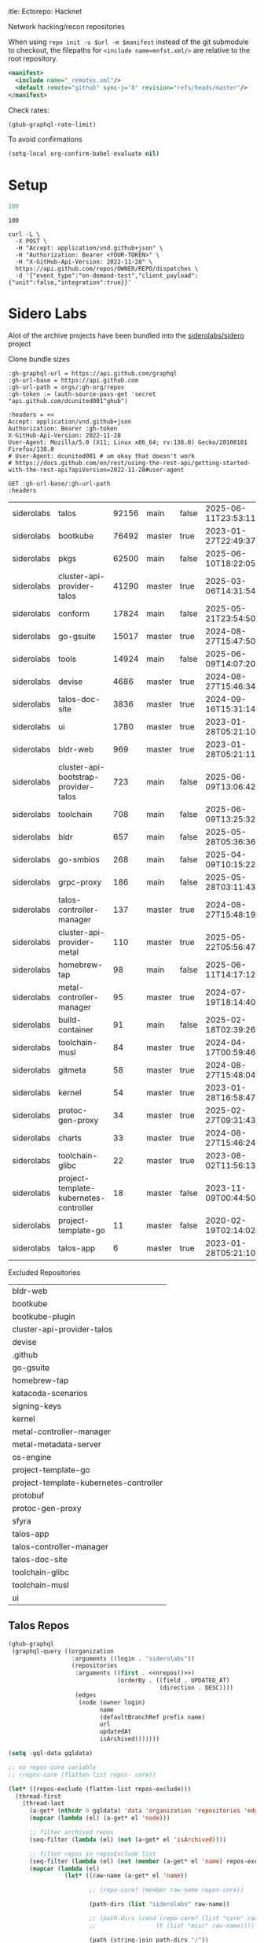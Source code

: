 itle:     Ectorepo: Hacknet
#+author:    David Conner
#+email:     noreply@te.xel.io
#+PROPERTY: header-args :comments none

Network hacking/recon repositories

When using =repo init -u $url -m $manifest= instead of the git submodule to
checkout, the filepaths for =<include name=mnfst.xml/>= are relative to the root
repository.

#+begin_src xml :tangle default.xml
<manifest>
  <include name="_remotes.xml"/>
  <default remote="github" sync-j="8" revision="refs/heads/master"/>
</manifest>
#+end_src

Check rates:

#+begin_src emacs-lisp :results value code :exports code
(ghub-graphql-rate-limit)
#+end_src

To avoid confirmations

#+begin_src emacs-lisp
(setq-local org-confirm-babel-evaluate nil)
#+end_src

* Setup

#+name: nrepos
#+begin_src emacs-lisp
100
#+end_src

#+RESULTS: nrepos
: 100

#+begin_src restclient
curl -L \
  -X POST \
  -H "Accept: application/vnd.github+json" \
  -H "Authorization: Bearer <YOUR-TOKEN>" \
  -H "X-GitHub-Api-Version: 2022-11-28" \
  https://api.github.com/repos/OWNER/REPO/dispatches \
  -d '{"event_type":"on-demand-test","client_payload":{"unit":false,"integration":true}}'
#+end_src

* Sidero Labs

Alot of the archive projects have been bundled into the [[https://github.com/siderolabs/sidero][siderolabs/sidero]] project


Clone bundle sizes

#+name: fetchMetadata
#+headers: :var gh-org="FreeCAD" :jq-args "--raw-output" :eval query :results table
#+begin_src restclient :jq "sort_by(-.size) | map([.owner.login, .name, .size, .default_branch, .archived, .updated_at])[] | @csv"
:gh-graphql-url = https://api.github.com/graphql
:gh-url-base = https://api.github.com
:gh-url-path = orgs/:gh-org/repos
:gh-token := (auth-source-pass-get 'secret "api.github.com/dcunited001^ghub")

:headers = <<
Accept: application/vnd.github+json
Authorization: Bearer :gh-token
X-GitHub-Api-Version: 2022-11-28
User-Agent: Mozilla/5.0 (X11; Linux x86_64; rv:138.0) Gecko/20100101 Firefox/138.0
# User-Agent: dcunited001 # um okay that doesn't work
# https://docs.github.com/en/rest/using-the-rest-api/getting-started-with-the-rest-api?apiVersion=2022-11-28#user-agent

GET :gh-url-base/:gh-url-path
:headers
#+end_src

#+name: siderolabsMetadata
#+call: fetchMetadata(gh-org="siderolabs")

#+RESULTS: siderolabsMetadata
| siderolabs | talos                                  | 92156 | main   | false | 2025-06-11T23:53:11Z |
| siderolabs | bootkube                               | 76492 | master | true  | 2023-01-27T22:49:37Z |
| siderolabs | pkgs                                   | 62500 | main   | false | 2025-06-10T18:22:05Z |
| siderolabs | cluster-api-provider-talos             | 41290 | master | true  | 2025-03-06T14:31:54Z |
| siderolabs | conform                                | 17824 | main   | false | 2025-05-21T23:54:50Z |
| siderolabs | go-gsuite                              | 15017 | master | true  | 2024-08-27T15:47:50Z |
| siderolabs | tools                                  | 14924 | main   | false | 2025-06-09T14:07:20Z |
| siderolabs | devise                                 |  4686 | master | true  | 2024-08-27T15:46:34Z |
| siderolabs | talos-doc-site                         |  3836 | master | true  | 2024-09-16T15:31:14Z |
| siderolabs | ui                                     |  1780 | master | true  | 2023-01-28T05:21:10Z |
| siderolabs | bldr-web                               |   969 | master | true  | 2023-01-28T05:21:11Z |
| siderolabs | cluster-api-bootstrap-provider-talos   |   723 | main   | false | 2025-06-09T13:06:42Z |
| siderolabs | toolchain                              |   708 | main   | false | 2025-06-09T13:25:32Z |
| siderolabs | bldr                                   |   657 | main   | false | 2025-05-28T05:36:36Z |
| siderolabs | go-smbios                              |   268 | main   | false | 2025-04-09T10:15:22Z |
| siderolabs | grpc-proxy                             |   186 | main   | false | 2025-05-28T03:11:43Z |
| siderolabs | talos-controller-manager               |   137 | master | true  | 2024-08-27T15:48:19Z |
| siderolabs | cluster-api-provider-metal             |   110 | master | true  | 2025-05-22T05:56:47Z |
| siderolabs | homebrew-tap                           |    98 | main   | false | 2025-06-11T14:17:12Z |
| siderolabs | metal-controller-manager               |    95 | master | true  | 2024-07-19T18:14:40Z |
| siderolabs | build-container                        |    91 | main   | false | 2025-02-18T02:39:26Z |
| siderolabs | toolchain-musl                         |    84 | master | true  | 2024-04-17T00:59:46Z |
| siderolabs | gitmeta                                |    58 | master | true  | 2024-08-27T15:48:04Z |
| siderolabs | kernel                                 |    54 | master | true  | 2023-01-28T16:58:47Z |
| siderolabs | protoc-gen-proxy                       |    34 | master | true  | 2025-02-27T09:31:43Z |
| siderolabs | charts                                 |    33 | master | true  | 2024-08-27T15:46:24Z |
| siderolabs | toolchain-glibc                        |    22 | master | true  | 2023-08-02T11:56:13Z |
| siderolabs | project-template-kubernetes-controller |    18 | master | false | 2023-11-09T00:44:50Z |
| siderolabs | project-template-go                    |    11 | master | false | 2020-02-19T02:14:02Z |
| siderolabs | talos-app                              |     6 | master | true  | 2023-01-28T05:21:10Z |

Excluded Repositories

#+NAME: siderolabsReposExclude
| bldr-web                               |
| bootkube                               |
| bootkube-plugin                        |
| cluster-api-provider-talos             |
| devise                                 |
| .github                                |
| go-gsuite                              |
| homebrew-tap                           |
| katacoda-scenarios                     |
| signing-keys                           |
| kernel                                 |
| metal-controller-manager               |
| metal-metadata-server                  |
| os-engine                              |
| project-template-go                    |
| project-template-kubernetes-controller |
| protobuf                               |
| protoc-gen-proxy                       |
| sfyra                                  |
| talos-app                              |
| talos-controller-manager               |
| talos-doc-site                         |
| toolchain-glibc                        |
| toolchain-musl                         |
| ui                                     |


** Talos Repos

#+name: siderolabsRepos
#+begin_src emacs-lisp :var nrepos=60 :results replace vector value :exports code :noweb yes
(ghub-graphql
 (graphql-query ((organization
                  :arguments ((login . "siderolabs"))
                  (repositories
                   :arguments ((first . <<nrepos()>>)
                               (orderBy . ((field . UPDATED_AT)
                                           (direction . DESC))))
                   (edges
                    (node (owner login)
                          name
                          (defaultBranchRef prefix name)
                          url
                          updatedAt
                          isArchived)))))))
#+end_src

#+name: siderolabsReposXML
#+begin_src emacs-lisp :var gqldata=siderolabsRepos repos-exclude=siderolabsReposExclude :results value html
(setq -gql-data gqldata)

;; no repos-core variable
;; (repos-core (flatten-list repos- core))

(let* ((repos-exclude (flatten-list repos-exclude)))
  (thread-first
    (thread-last
      (a-get* (nthcdr 0 gqldata) 'data 'organization 'repositories 'edges)
      (mapcar (lambda (el) (a-get* el 'node)))

      ;; filter archived repos
      (seq-filter (lambda (el) (not (a-get* el 'isArchived))))

      ;; filter repos in reposExclude list
      (seq-filter (lambda (el) (not (member (a-get* el 'name) repos-exclude))))
      (mapcar (lambda (el)
                (let* ((raw-name (a-get* el 'name))

                       ;; (repo-core? (member raw-name repos-core))

                       (path-dirs (list "siderolabs" raw-name))

                       ;; (path-dirs (cond (repo-core? (list "core" raw-name))
                       ;;                 (t (list "misc" raw-name))))

                       (path (string-join path-dirs "/"))
                       (ref (concat (a-get* el 'defaultBranchRef 'prefix)
                                    (a-get* el 'defaultBranchRef 'name)))
                       (name (string-join (list (a-get* el 'owner 'login)
                                                (a-get* el 'name)) "/")))
                  (concat "<project"
                          " name=\"" name
                          "\" path=\"" path
                          "\" revision=\"" ref "\" remote=\"github\"/>")))))
    (cl-sort 'string-lessp :key 'downcase)
    (string-join "\n")))
#+end_src

#+RESULTS: siderolabsReposXML


** Generate XML

Generate =siderolabs.xml=

#+begin_src xml :tangle siderolabs.xml :noweb yes
<manifest>
  <<siderolabsReposXML()>>
</manifest>
#+end_src
